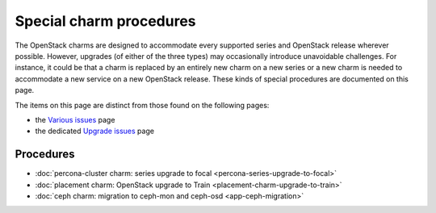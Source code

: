 ========================
Special charm procedures
========================

The OpenStack charms are designed to accommodate every supported series and
OpenStack release wherever possible. However, upgrades (of either of the three
types) may occasionally introduce unavoidable challenges. For instance, it
could be that a charm is replaced by an entirely new charm on a new series or a
new charm is needed to accommodate a new service on a new OpenStack release.
These kinds of special procedures are documented on this page.

The items on this page are distinct from those found on the following pages:

* the `Various issues`_ page
* the dedicated `Upgrade issues`_ page

Procedures
----------

* :doc:`percona-cluster charm: series upgrade to focal <percona-series-upgrade-to-focal>`
* :doc:`placement charm: OpenStack upgrade to Train <placement-charm-upgrade-to-train>`
* :doc:`ceph charm: migration to ceph-mon and ceph-osd <app-ceph-migration>`

.. LINKS
.. _Various issues: various-issues.html
.. _Upgrade issues: upgrade-issues.html
